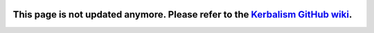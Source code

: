 .. _index:

|Kerbalism|

============
This page is not updated anymore. Please refer to the `Kerbalism GitHub wiki <https://github.com/Kerbalism/Kerbalism/wiki>`_.
============

.. |Kerbalism| image:: ../misc/img/banner.png
